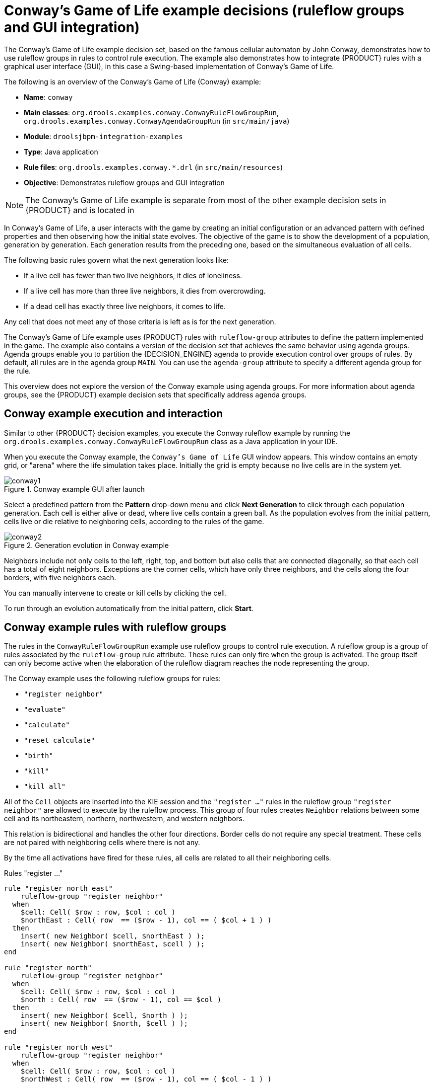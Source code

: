[id='decision-examples-conway-ref_{context}']
= Conway's Game of Life example decisions (ruleflow groups and GUI integration)

The Conway's Game of Life example decision set, based on the famous cellular automaton by John Conway, demonstrates how to use ruleflow groups in rules to control rule execution. The example also demonstrates how to integrate {PRODUCT} rules with a graphical user interface (GUI), in this case a Swing-based implementation of Conway's Game of Life.

The following is an overview of the Conway's Game of Life (Conway) example:

* *Name*: `conway`
* *Main classes*: `org.drools.examples.conway.ConwayRuleFlowGroupRun`, `org.drools.examples.conway.ConwayAgendaGroupRun` (in `src/main/java`)
* *Module*: `droolsjbpm-integration-examples`
* *Type*: Java application
* *Rule files*: `org.drools.examples.conway.*.drl` (in `src/main/resources`)
* *Objective*: Demonstrates ruleflow groups and GUI integration

NOTE: The Conway's Game of Life example is separate from most of the other example decision sets in {PRODUCT} and is located in
ifdef::DROOLS,JBPM,OP[]
the {PRODUCT_DROOLS} and {PRODUCT_JBPM} integration repository in https://github.com/kiegroup/droolsjbpm-integration/archive/master.zip[GitHub].
endif::[]
ifdef::DM,PAM[]
`~/{PRODUCT_FILE}-sources/src/droolsjbpm-integration-$VERSION/droolsjbpm-integration-examples` of the *{PRODUCT_PAM} {PRODUCT_VERSION_LONG} Source Distribution* from the https://access.redhat.com/jbossnetwork/restricted/listSoftware.html[Red Hat Customer Portal].
endif::[]

In Conway's Game of Life, a user interacts with the game by creating an initial configuration or an advanced pattern with defined properties and then observing how the initial state evolves. The objective of the game is to show the development of a population, generation by generation. Each generation results from the preceding one, based on the simultaneous evaluation of all cells.

The following basic rules govern what the next generation looks like:

* If a live cell has fewer than two live neighbors, it dies of loneliness.
* If a live cell has more than three live neighbors, it dies from overcrowding.
* If a dead cell has exactly three live neighbors, it comes to life.

Any cell that does not meet any of those criteria is left as is for the next generation.

The Conway's Game of Life example uses {PRODUCT} rules with `ruleflow-group` attributes to define the pattern implemented in the game. The example also contains a version of the decision set that achieves the same behavior using agenda groups. Agenda groups enable you to partition the {DECISION_ENGINE} agenda to provide execution control over groups of rules. By default, all rules are in the agenda group `MAIN`. You can use the `agenda-group` attribute to specify a different agenda group for the rule.

This overview does not explore the version of the Conway example using agenda groups. For more information about agenda groups, see the {PRODUCT} example decision sets that specifically address agenda groups.

[discrete]
== Conway example execution and interaction

Similar to other {PRODUCT} decision examples, you execute the Conway ruleflow example by running the `org.drools.examples.conway.ConwayRuleFlowGroupRun` class as a Java application in your IDE.

When you execute the Conway example, the `Conway's Game of Life` GUI window appears. This window contains an empty grid, or "arena" where the life simulation takes place. Initially the grid is empty because no live cells are in the system yet.

.Conway example GUI after launch
image::Examples/ConwaysGameOfLifeExample/conway1.png[align="center"]

Select a predefined pattern from the *Pattern* drop-down menu and click *Next Generation* to click through each population generation. Each cell is either alive or dead, where live cells contain a green ball. As the population evolves from the initial pattern, cells live or die relative to neighboring cells, according to the rules of the game.

.Generation evolution in Conway example
image::Examples/ConwaysGameOfLifeExample/conway2.png[align="center"]

Neighbors include not only cells to the left, right, top, and bottom but also cells that are connected diagonally, so that each cell has a total of eight neighbors. Exceptions are the corner cells, which have only three neighbors, and the cells along the four borders, with five neighbors each.

You can manually intervene to create or kill cells by clicking the cell.

To run through an evolution automatically from the initial pattern, click *Start*.

[discrete]
== Conway example rules with ruleflow groups

The rules in the `ConwayRuleFlowGroupRun` example use ruleflow groups to control rule execution. A ruleflow group is a group of rules associated by the `ruleflow-group` rule attribute. These rules can only fire when the group is activated. The group itself can only become active when the elaboration of the ruleflow diagram reaches the node representing the group.

The Conway example uses the following ruleflow groups for rules:

* `"register neighbor"`
* `"evaluate"`
* `"calculate"`
* `"reset calculate"`
* `"birth"`
* `"kill"`
* `"kill all"`

All of the `Cell` objects are inserted into the KIE session and the `"register ..."` rules in the ruleflow group `"register neighbor"` are allowed to execute by the ruleflow process. This group of four rules creates `Neighbor` relations between some cell and its northeastern, northern, northwestern, and western neighbors.

This relation is bidirectional and handles the other four directions. Border cells do not require any special treatment. These cells are not paired with neighboring cells where there is not any.

By the time all activations have fired for these rules, all cells are related to all their neighboring cells.

.Rules "register ..."
[source]
----
rule "register north east"
    ruleflow-group "register neighbor"
  when
    $cell: Cell( $row : row, $col : col )
    $northEast : Cell( row  == ($row - 1), col == ( $col + 1 ) )
  then
    insert( new Neighbor( $cell, $northEast ) );
    insert( new Neighbor( $northEast, $cell ) );
end

rule "register north"
    ruleflow-group "register neighbor"
  when
    $cell: Cell( $row : row, $col : col )
    $north : Cell( row  == ($row - 1), col == $col )
  then
    insert( new Neighbor( $cell, $north ) );
    insert( new Neighbor( $north, $cell ) );
end

rule "register north west"
    ruleflow-group "register neighbor"
  when
    $cell: Cell( $row : row, $col : col )
    $northWest : Cell( row  == ($row - 1), col == ( $col - 1 ) )
  then
    insert( new Neighbor( $cell, $northWest ) );
    insert( new Neighbor( $northWest, $cell ) );
end

rule "register west"
    ruleflow-group "register neighbor"
  when
    $cell: Cell( $row : row, $col : col )
    $west : Cell( row  == $row, col == ( $col - 1 ) )
  then
    insert( new Neighbor( $cell, $west ) );
    insert( new Neighbor( $west, $cell ) );
end
----

After all the cells are inserted, some Java code applies the pattern to the grid, setting certain cells to `Live`. Then, when the user clicks *Start* or *Next Generation*, the example executes the `Generation` ruleflow. This ruleflow manages all changes of cells in each generation cycle.

.Generation ruleflow
image::Examples/ConwaysGameOfLifeExample/conway_ruleflow_generation.png[align="center"]

The ruleflow process enters the `"evaluate"` ruleflow group and any active rules in the group can fire. The rules `"Kill the ..."` and `"Give Birth"` in this group apply the game rules to birth or kill cells. The example uses the `phase` attribute to drive the reasoning of the `Cell` object by specific groups of rules. Typically, the phase is tied to a ruleflow group in the ruleflow process definition.

Notice that the example does not change the state of any `Cell` objects at this point because it must complete the full evaluation before those changes can be applied. The example sets the cell to a `phase` that is either `Phase.KILL` or `Phase.BIRTH`, which is used later to control actions applied to the `Cell` object.

.Rules "Kill the ..." and "Give Birth"
[source]
----
rule "Kill The Lonely"
    ruleflow-group "evaluate"
    no-loop
  when
    // A live cell has fewer than 2 live neighbors.
    theCell: Cell( liveNeighbors < 2, cellState == CellState.LIVE,
                   phase == Phase.EVALUATE )
  then
    modify( theCell ){
        setPhase( Phase.KILL );
    }
end

rule "Kill The Overcrowded"
    ruleflow-group "evaluate"
    no-loop
  when
    // A live cell has more than 3 live neighbors.
    theCell: Cell( liveNeighbors > 3, cellState == CellState.LIVE,
                   phase == Phase.EVALUATE )
  then
    modify( theCell ){
        setPhase( Phase.KILL );
    }
end

rule "Give Birth"
    ruleflow-group "evaluate"
    no-loop
  when
    // A dead cell has 3 live neighbors.
    theCell: Cell( liveNeighbors == 3, cellState == CellState.DEAD,
                   phase == Phase.EVALUATE )
  then
    modify( theCell ){
        theCell.setPhase( Phase.BIRTH );
    }
end
----

After all `Cell` objects in the grid have been evaluated, the example uses the `"reset calculate"` rule to clear any activations in the `"calculate"` ruleflow group. The example then enters a split in the ruleflow that enables the rules `"kill"` and `"birth"` to fire, if the ruleflow group is activated. These rules apply the state change.

.Rules "reset calculate", "kill", and "birth"
[source]
----
rule "reset calculate"
    ruleflow-group "reset calculate"
  when
  then
    WorkingMemory wm = drools.getWorkingMemory();
    wm.clearRuleFlowGroup( "calculate" );
end

rule "kill"
    ruleflow-group "kill"
    no-loop
  when
    theCell: Cell( phase == Phase.KILL )
  then
    modify( theCell ){
        setCellState( CellState.DEAD ),
        setPhase( Phase.DONE );
    }
end

rule "birth"
    ruleflow-group "birth"
    no-loop
  when
    theCell: Cell( phase == Phase.BIRTH )
  then
    modify( theCell ){
        setCellState( CellState.LIVE ),
        setPhase( Phase.DONE );
    }
end
----

At this stage, several `Cell` objects have been modified with the state changed to either `LIVE` or `DEAD`. When a cell becomes live or dead, the example uses the `Neighbor` relation in the rules `"Calculate ..."` to iterate over all surrounding cells, increasing or decreasing the `liveNeighbor` count. Any cell that has its count changed is also set to the `EVALUATE` phase to make sure it is included in the reasoning during the evaluation stage of the ruleflow process.

After the live count has been determined and set for all cells, the ruleflow process ends. If the user initially clicked *Start*, the {DECISION_ENGINE} restarts the ruleflow at that point. If the user initially clicked *Next Generation*, the user can request another generation.

.Rules "Calculate ..."
[source]
----
rule "Calculate Live"
    ruleflow-group "calculate"
    lock-on-active
  when
    theCell: Cell( cellState == CellState.LIVE )
    Neighbor( cell == theCell, $neighbor : neighbor )
  then
    modify( $neighbor ){
        setLiveNeighbors( $neighbor.getLiveNeighbors() + 1 ),
        setPhase( Phase.EVALUATE );
    }
end

rule "Calculate Dead"
    ruleflow-group "calculate"
    lock-on-active
  when
    theCell: Cell( cellState == CellState.DEAD )
    Neighbor( cell == theCell, $neighbor : neighbor )
  then
    modify( $neighbor ){
        setLiveNeighbors( $neighbor.getLiveNeighbors() - 1 ),
        setPhase( Phase.EVALUATE );
    }
end
----
